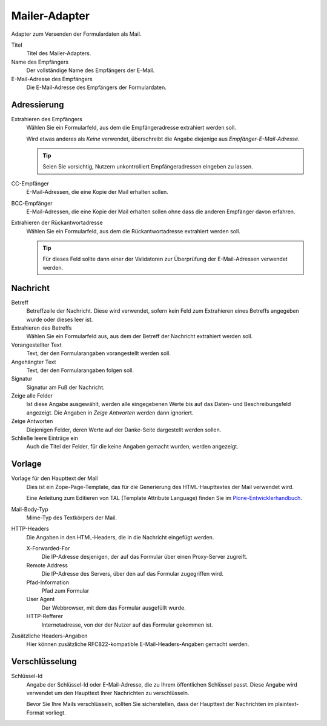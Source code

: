 ==============
Mailer-Adapter
==============

Adapter zum Versenden der Formulardaten als Mail.

Titel
  Titel des Mailer-Adapters.
Name des Empfängers
  Der vollständige Name des Empfängers der E-Mail.
E-Mail-Adresse des Empfängers
  Die E-Mail-Adresse des Empfängers der Formulardaten.

Adressierung
------------

Extrahieren des Empfängers
  Wählen Sie ein Formularfeld, aus dem die Empfängeradresse extrahiert werden soll. 
  
  Wird etwas anderes als *Keine* verwendet, überschreibt die Angabe diejenige aus *Empfänger-E-Mail-Adresse*.
  
  .. tip::
  
     Seien Sie vorsichtig, Nutzern unkontrolliert Empfängeradressen eingeben zu lassen.

CC-Empfänger
  E-Mail-Adressen, die eine Kopie der Mail erhalten sollen.
BCC-Empfänger
  E-Mail-Adressen, die eine Kopie der Mail erhalten sollen ohne dass die anderen Empfänger davon erfahren.
Extrahieren der Rückantwortadresse
  Wählen Sie ein Formularfeld, aus dem die Rückantwortadresse extrahiert werden soll.
  
  .. tip::
  
     Für dieses Feld sollte dann einer der Validatoren zur Überprüfung der E-Mail-Adressen verwendet werden.

Nachricht
---------

Betreff
  Betreffzeile der Nachricht. Diese wird verwendet, sofern kein Feld zum Extrahieren eines Betreffs angegeben wurde oder dieses leer ist.
Extrahieren des Betreffs
   Wählen Sie ein Formularfeld aus, aus dem der Betreff der Nachricht extrahiert werden soll. 
Vorangestellter Text
  Text, der den Formularangaben vorangestellt werden soll.
Angehängter Text
  Text, der den Formularangaben folgen soll.
Signatur
  Signatur am Fuß der Nachricht.
Zeige alle Felder
  Ist diese Angabe ausgewählt, werden alle eingegebenen Werte bis auf das Daten- und Beschreibungsfeld angezeigt. Die Angaben in *Zeige Antworten* werden dann ignoriert.
Zeige Antworten
  Diejenigen Felder, deren Werte auf der Danke-Seite dargestellt werden sollen.
Schließe leere Einträge ein
  Auch die Titel der Felder, für die keine Angaben gemacht wurden, werden angezeigt.

Vorlage
-------

Vorlage für den Haupttext der Mail
  Dies ist ein Zope-Page-Template, das für die Generierung des HTML-Haupttextes der Mail verwendet wird.
  
  Eine Anleitung zum Editieren von TAL (Template Attribute Language) finden Sie im `Plone-Entwicklerhandbuch`_.
  
.. _`Plone-Entwicklerhandbuch`: http://www.plone-entwicklerhandbuch.de/plone-entwicklerhandbuch/erscheinungsbild/zope-page-templates-zpt

Mail-Body-Typ
  Mime-Typ des Textkörpers der Mail. 
HTTP-Headers
  Die Angaben in den HTML-Headers, die in die Nachricht eingefügt werden.

  X-Forwarded-For
    Die IP-Adresse desjenigen, der auf das Formular über einen Proxy-Server zugreift.
  Remote Address
    Die IP-Adresse des Servers, über den auf das Formular zugegriffen wird.
  Pfad-Information
    Pfad zum Formular
  User Agent
    Der Webbrowser, mit dem das Formular ausgefüllt wurde.
  HTTP-Refferer
    Internetadresse, von der der Nutzer auf das Formular gekommen ist.

Zusätzliche Headers-Angaben
  Hier können zusätzliche RFC822-kompatible E-Mail-Headers-Angaben gemacht werden.


Verschlüsselung
---------------

Schlüssel-Id
  Angabe der Schlüssel-Id oder E-Mail-Adresse, die zu Ihrem öffentlichen Schlüssel passt. Diese Angabe wird verwendet um den Haupttext Ihrer Nachrichten zu verschlüsseln.

  Bevor Sie Ihre Mails verschlüsseln, sollten Sie sicherstellen, dass der Haupttext der Nachrichten im plaintext-Format vorliegt.


